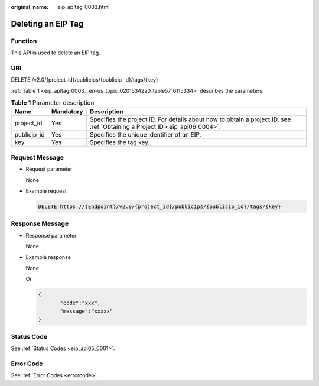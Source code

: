 :original_name: eip_apitag_0003.html

.. _eip_apitag_0003:

Deleting an EIP Tag
===================

Function
--------

This API is used to delete an EIP tag.

URI
---

DELETE /v2.0/{project_id}/publicips/{publicip_id}/tags/{key}

:ref:`Table 1 <eip_apitag_0003__en-us_topic_0201534220_table5716115334>` describes the parameters.

.. _eip_apitag_0003__en-us_topic_0201534220_table5716115334:

.. table:: **Table 1** Parameter description

   +-------------+-----------+-----------------------------------------------------------------------------------------------------------------------------+
   | Name        | Mandatory | Description                                                                                                                 |
   +=============+===========+=============================================================================================================================+
   | project_id  | Yes       | Specifies the project ID. For details about how to obtain a project ID, see :ref:`Obtaining a Project ID <eip_api06_0004>`. |
   +-------------+-----------+-----------------------------------------------------------------------------------------------------------------------------+
   | publicip_id | Yes       | Specifies the unique identifier of an EIP.                                                                                  |
   +-------------+-----------+-----------------------------------------------------------------------------------------------------------------------------+
   | key         | Yes       | Specifies the tag key.                                                                                                      |
   +-------------+-----------+-----------------------------------------------------------------------------------------------------------------------------+

Request Message
---------------

-  Request parameter

   None

-  Example request

   .. code-block:: text

      DELETE https://{Endpoint}/v2.0/{project_id}/publicips/{publicip_id}/tags/{key}

Response Message
----------------

-  Response parameter

   None

-  Example response

   None

   Or

   .. code-block::

      {
             "code":"xxx",
             "message":"xxxxx"
      }

Status Code
-----------

See :ref:`Status Codes <eip_api05_0001>`.

Error Code
----------

See :ref:`Error Codes <errorcode>`.
